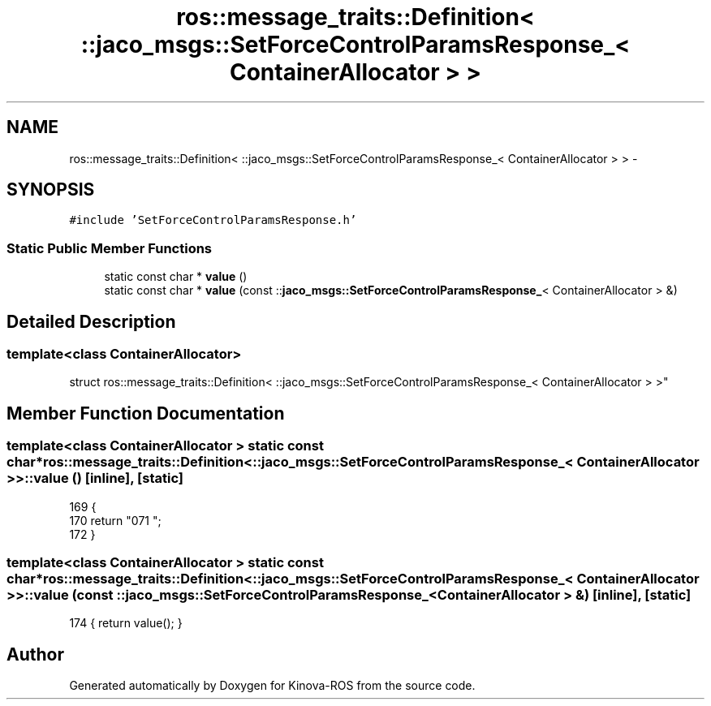 .TH "ros::message_traits::Definition< ::jaco_msgs::SetForceControlParamsResponse_< ContainerAllocator > >" 3 "Thu Mar 3 2016" "Version 1.0.1" "Kinova-ROS" \" -*- nroff -*-
.ad l
.nh
.SH NAME
ros::message_traits::Definition< ::jaco_msgs::SetForceControlParamsResponse_< ContainerAllocator > > \- 
.SH SYNOPSIS
.br
.PP
.PP
\fC#include 'SetForceControlParamsResponse\&.h'\fP
.SS "Static Public Member Functions"

.in +1c
.ti -1c
.RI "static const char * \fBvalue\fP ()"
.br
.ti -1c
.RI "static const char * \fBvalue\fP (const ::\fBjaco_msgs::SetForceControlParamsResponse_\fP< ContainerAllocator > &)"
.br
.in -1c
.SH "Detailed Description"
.PP 

.SS "template<class ContainerAllocator>
.br
struct ros::message_traits::Definition< ::jaco_msgs::SetForceControlParamsResponse_< ContainerAllocator > >"

.SH "Member Function Documentation"
.PP 
.SS "template<class ContainerAllocator > static const char* ros::message_traits::Definition< ::\fBjaco_msgs::SetForceControlParamsResponse_\fP< ContainerAllocator > >::value ()\fC [inline]\fP, \fC [static]\fP"

.PP
.nf
169   {
170     return "\n\
171 ";
172   }
.fi
.SS "template<class ContainerAllocator > static const char* ros::message_traits::Definition< ::\fBjaco_msgs::SetForceControlParamsResponse_\fP< ContainerAllocator > >::value (const ::\fBjaco_msgs::SetForceControlParamsResponse_\fP< ContainerAllocator > &)\fC [inline]\fP, \fC [static]\fP"

.PP
.nf
174 { return value(); }
.fi


.SH "Author"
.PP 
Generated automatically by Doxygen for Kinova-ROS from the source code\&.
